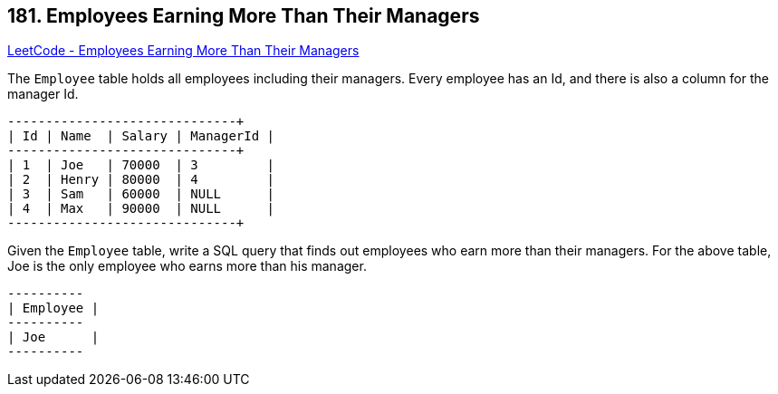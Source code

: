== 181. Employees Earning More Than Their Managers

https://leetcode.com/problems/employees-earning-more-than-their-managers/[LeetCode - Employees Earning More Than Their Managers]

The `Employee` table holds all employees including their managers. Every employee has an Id, and there is also a column for the manager Id.

[subs="verbatim,quotes,macros"]
----
+----+-------+--------+-----------+
| Id | Name  | Salary | ManagerId |
+----+-------+--------+-----------+
| 1  | Joe   | 70000  | 3         |
| 2  | Henry | 80000  | 4         |
| 3  | Sam   | 60000  | NULL      |
| 4  | Max   | 90000  | NULL      |
+----+-------+--------+-----------+
----

Given the `Employee` table, write a SQL query that finds out employees who earn more than their managers. For the above table, Joe is the only employee who earns more than his manager.

[subs="verbatim,quotes,macros"]
----
+----------+
| Employee |
+----------+
| Joe      |
+----------+
----

